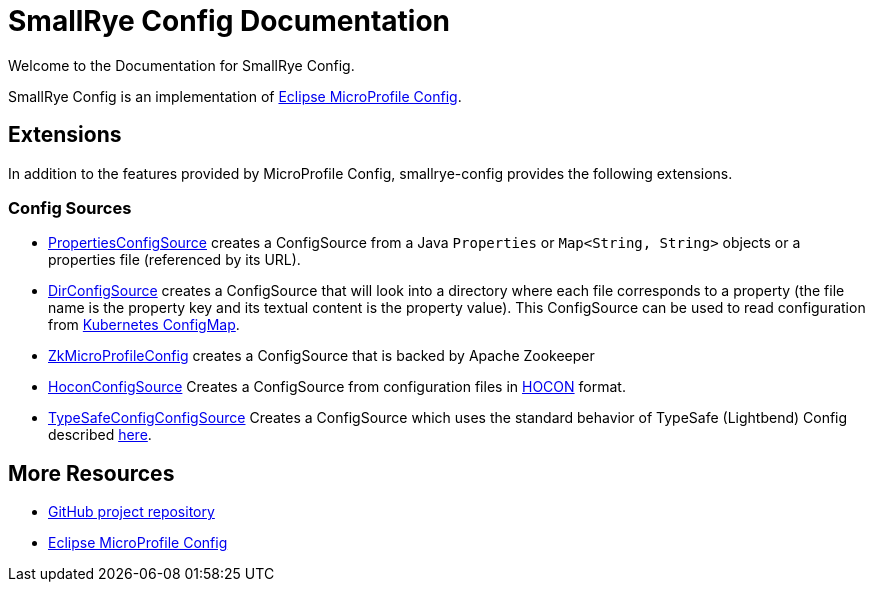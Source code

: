 [[index]]
= SmallRye Config Documentation
:ext-relative: {outfilesuffix}
:toc!:

Welcome to the Documentation for SmallRye Config.

SmallRye Config is an implementation of https://github.com/eclipse/microprofile-config/[Eclipse MicroProfile Config].

== Extensions

In addition to the features provided by MicroProfile Config, smallrye-config provides the following extensions.

=== Config Sources

* https://github.com/smallrye/smallrye-config/blob/master/implementation/src/main/java/io/smallrye/config/PropertiesConfigSource.java[PropertiesConfigSource]
 creates a ConfigSource from a Java `Properties` or `Map<String, String>` objects or a properties file (referenced by its URL).
* https://github.com/smallrye/smallrye-config/blob/master/implementation/src/main/java/io/smallrye/config/DirConfigSource.java[DirConfigSource]
 creates a ConfigSource that will look into a directory where each file corresponds to a property (the file name is the property key and its textual content is the property value).
 This ConfigSource can be used to read configuration from https://kubernetes.io/docs/tasks/configure-pod-container/configure-pod-configmap[Kubernetes ConfigMap].
* https://github.com/smallrye/smallrye-config/tree/master/sources/zookeeper[ZkMicroProfileConfig] creates a ConfigSource that is backed by Apache Zookeeper
* https://github.com/smallrye/smallrye-config/blob/master/sources/hocon[HoconConfigSource] Creates a ConfigSource from configuration files in https://github.com/lightbend/config/blob/master/HOCON.md[HOCON] format.
* https://github.com/smallrye/smallrye-config/blob/master/sources/typesafe-config[TypeSafeConfigConfigSource] Creates a ConfigSource which uses the standard behavior of TypeSafe (Lightbend) Config described https://github.com/lightbend/config#standard-behavior[here].

[[more-resources]]
== More Resources

* https://github.com/smallrye/smallrye-config/[GitHub project repository]
* https://github.com/eclipse/microprofile-config/[Eclipse MicroProfile Config]
